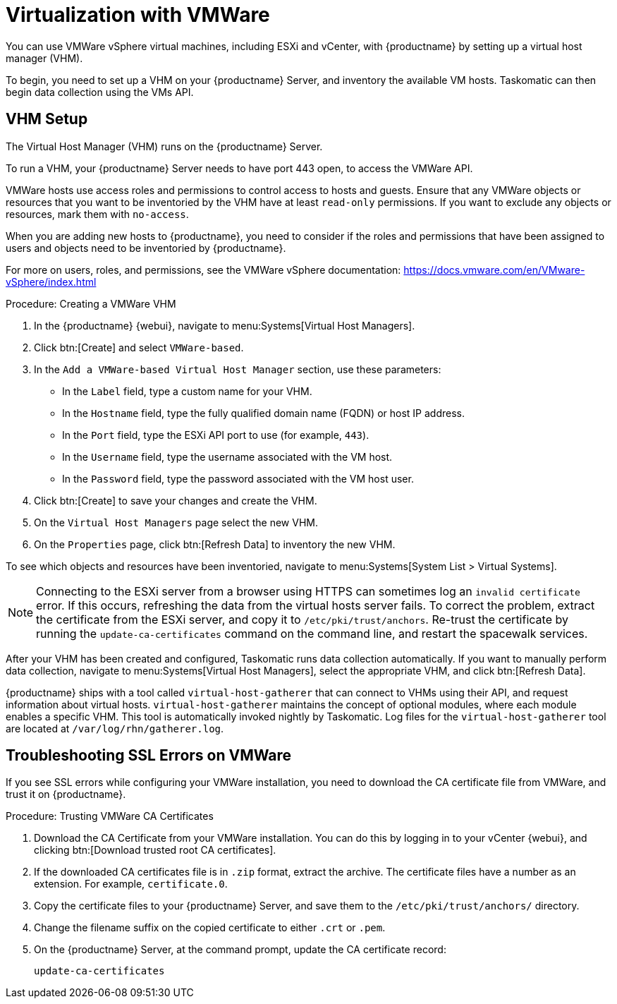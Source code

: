 [[virt-vmware]]
= Virtualization with VMWare

You can use VMWare vSphere virtual machines, including ESXi and vCenter, with {productname} by setting up a virtual host manager (VHM).

To begin, you need to set up a VHM on your {productname} Server, and inventory the available VM hosts. Taskomatic can then begin data collection using the VMs API.



== VHM Setup


The Virtual Host Manager (VHM) runs on the {productname} Server.

To run a VHM, your {productname} Server needs to have port 443 open, to access the VMWare API.

VMWare hosts use access roles and permissions to control access to hosts and guests. Ensure that any VMWare objects or resources that you want to be inventoried by the VHM have at least [parameter]``read-only`` permissions. If you want to exclude any objects or resources, mark them with [parameter]``no-access``.

When you are adding new hosts to {productname}, you need to consider if the roles and permissions that have been assigned to users and objects need to be inventoried by {productname}.

For more on users, roles, and permissions, see the VMWare vSphere documentation: https://docs.vmware.com/en/VMware-vSphere/index.html


.Procedure: Creating a VMWare VHM

. In the {productname} {webui}, navigate to menu:Systems[Virtual Host Managers].
. Click btn:[Create] and select [guimenu]``VMWare-based``.
. In the [guimenu]``Add a VMWare-based Virtual Host Manager`` section, use these parameters:
* In the [guimenu]``Label`` field, type a custom name for your VHM.
* In the [guimenu]``Hostname`` field, type the fully qualified domain name (FQDN) or host IP address.
* In the [guimenu]``Port`` field, type the ESXi API port to use (for example, [parameter]``443``).
* In the [guimenu]``Username`` field, type the username associated with the VM host.
* In the [guimenu]``Password`` field, type the password associated with the VM host user.
. Click btn:[Create] to save your changes and create the VHM.
. On the [guimenu]``Virtual Host Managers`` page select the new VHM.
. On the [guimenu]``Properties`` page, click btn:[Refresh Data] to inventory the new VHM.

To see which objects and resources have been inventoried, navigate to menu:Systems[System List > Virtual Systems].


[NOTE]
====
Connecting to the ESXi server from a browser using HTTPS can sometimes log an ``invalid certificate`` error. If this occurs, refreshing the data from the virtual hosts server fails. To correct the problem, extract the certificate from the ESXi server, and copy it to [path]``/etc/pki/trust/anchors``. Re-trust the certificate by running the [command]``update-ca-certificates`` command on the command line, and restart the spacewalk services.
====

After your VHM has been created and configured, Taskomatic runs data collection automatically. If you want to manually perform data collection, navigate to menu:Systems[Virtual Host Managers], select the appropriate VHM, and click btn:[Refresh Data].

{productname} ships with a tool called [command]``virtual-host-gatherer`` that can connect to VHMs using their API, and request information about virtual hosts. [command]``virtual-host-gatherer`` maintains the concept of optional modules, where each module enables a specific VHM. This tool is automatically invoked nightly by Taskomatic. Log files for the [command]``virtual-host-gatherer`` tool are located at [path]``/var/log/rhn/gatherer.log``.



== Troubleshooting SSL Errors on VMWare

If you see SSL errors while configuring your VMWare installation, you need to download the CA certificate file from VMWare, and trust it on {productname}.



.Procedure: Trusting VMWare CA Certificates
. Download the CA Certificate from your VMWare installation.
    You can do this by logging in to your vCenter {webui}, and clicking btn:[Download trusted root CA certificates].
. If the downloaded CA certificates file is in ``.zip`` format, extract the archive.
    The certificate files have a number as an extension. For example, ``certificate.0``.
. Copy the certificate files to your {productname} Server, and save them to the [path]``/etc/pki/trust/anchors/`` directory.
. Change the filename suffix on the copied certificate to either ``.crt`` or ``.pem``.
. On the {productname} Server, at the command prompt, update the CA certificate record:
+
----
update-ca-certificates
----
